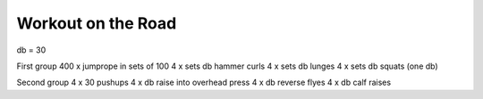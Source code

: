 Workout on the Road
===================

db = 30

First group
400 x jumprope in sets of 100
4 x sets db hammer curls
4 x sets db lunges
4 x sets db squats (one db)

Second group
4 x 30 pushups
4 x db raise into overhead press
4 x db reverse flyes
4 x db calf raises


